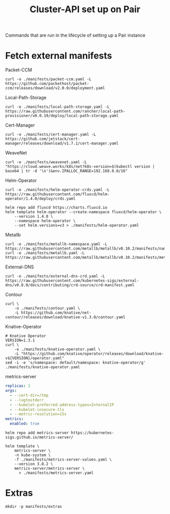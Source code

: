 #+TITLE: Cluster-API set up on Pair
#+PROPERTY: header-args:shell+ :prologue "( " :epilogue " ) 2>&1 ; :" :results silent

Commands that are run in the lifecycle of setting up a Pair instance

* Fetch external manifests
Packet-CCM
#+begin_src shell
curl -o ./manifests/packet-ccm.yaml -L https://github.com/packethost/packet-ccm/releases/download/v2.0.0/deployment.yaml
#+end_src

Local-Path-Storage
#+begin_src shell
curl -o ./manifests/local-path-storage.yaml -L https://raw.githubusercontent.com/rancher/local-path-provisioner/v0.0.19/deploy/local-path-storage.yaml
#+end_src

Cert-Manager
#+begin_src shell
curl -o ./manifests/cert-manager.yaml -L https://github.com/jetstack/cert-manager/releases/download/v1.7.1/cert-manager.yaml
#+end_src

WeaveNet
#+begin_src shell
curl -o ./manifests/weavenet.yaml -L "https://cloud.weave.works/k8s/net?k8s-version=$(kubectl version | base64 | tr -d '\n')&env.IPALLOC_RANGE=192.168.0.0/16"
#+end_src

Helm-Operator
#+begin_src shell
curl -o ./manifests/helm-operator-crds.yaml -L https://raw.githubusercontent.com/fluxcd/helm-operator/1.4.0/deploy/crds.yaml

helm repo add fluxcd https://charts.fluxcd.io
helm template helm-operator --create-namespace fluxcd/helm-operator \
    --version 1.4.0 \
    --namespace helm-operator \
    --set helm.versions=v3 > ./manifests/helm-operator.yaml
#+end_src

Metallb
#+begin_src shell
curl -o ./manifests/metallb-namespace.yaml -L https://raw.githubusercontent.com/metallb/metallb/v0.10.2/manifests/namespace.yaml
curl -o ./manifests/metallb.yaml -L https://raw.githubusercontent.com/metallb/metallb/v0.10.2/manifests/metallb.yaml
#+end_src

External-DNS
#+begin_src shell
curl -o ./manifests/external-dns-crd.yaml -L https://raw.githubusercontent.com/kubernetes-sigs/external-dns/v0.8.0/docs/contributing/crd-source/crd-manifest.yaml
#+end_src

Contour
#+begin_src shell
curl \
    -o ./manifests/contour.yaml \
    -L https://github.com/knative/net-contour/releases/download/knative-v1.3.0/contour.yaml
#+end_src

Knative-Operator
#+begin_src shell
# Knative Operator
VERSION=1.3.1
curl \
    -o ./manifests/knative-operator.yaml \
    -L "https://github.com/knative/operator/releases/download/knative-v${VERSION}/operator.yaml"
sed -i -e 's/namespace: default/namespace: knative-operator/g' ./manifests/knative-operator.yaml
#+end_src

metrics-server
#+begin_src yaml :tangle ./manifests/metrics-server-values.yaml
replicas: 1
args:
  - --cert-dir=/tmp
  - --logtostderr
  - --kubelet-preferred-address-types=InternalIP
  - --kubelet-insecure-tls
  - --metric-resolution=15s
metrics:
  enabled: true
#+end_src
#+begin_src shell :results silent
helm repo add metrics-server https://kubernetes-sigs.github.io/metrics-server/

helm template \
    metrics-server \
    -n kube-system \
    -f ./manifests/metrics-server-values.yaml \
    --version 3.8.2 \
    metrics-server/metrics-server \
      > ./manifests/metrics-server.yaml
#+end_src

* Extras
#+begin_src shell
mkdir -p manifests/extras
#+end_src

